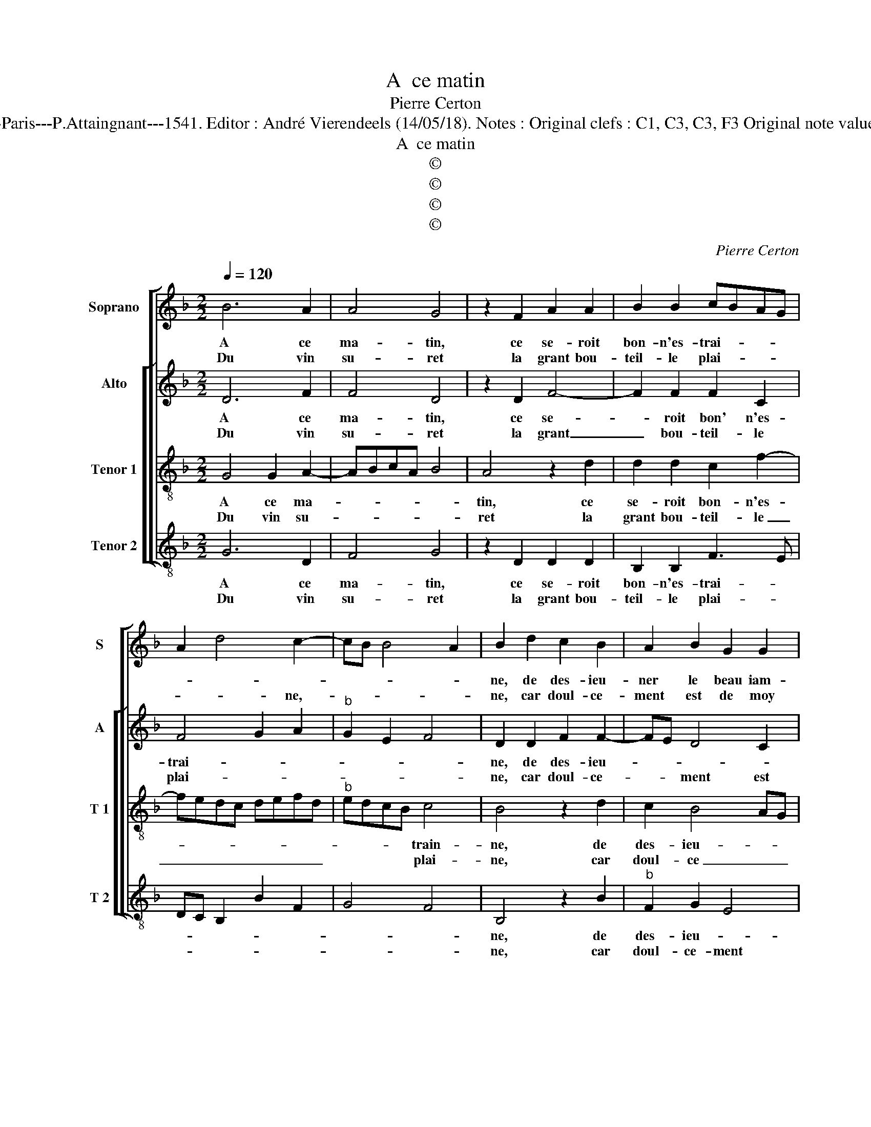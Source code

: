 X:1
T:A  ce matin
T:Pierre Certon
T:Source : Livre X de 28 chansons nouvelles à 4 parties---Paris---P.Attaingnant---1541. Editor : André Vierendeels (14/05/18). Notes : Original clefs : C1, C3, C3, F3 Original note values have been halved Editorial accidentals above the staff
T:A  ce matin
T:©
T:©
T:©
T:©
C:Pierre Certon
Z:©
%%score [ 1 [ 2 3 4 ] ]
L:1/8
Q:1/4=120
M:2/2
K:F
V:1 treble nm="Soprano" snm="S"
V:2 treble nm="Alto" snm="A"
V:3 treble-8 nm="Tenor 1" snm="T 1"
V:4 treble-8 nm="Tenor 2" snm="T 2"
V:1
 B6 A2 | A4 G4 | z2 F2 A2 A2 | B2 B2 cBAG | A2 d4 c2- | cB B4 A2 | B2 d2 c2 B2 | A2 B2 G2 G2 | %8
w: A ce|ma- tin,|ce se- roit|bon- n'es- trai- * * *|||ne, de des- ieu-|ner le beau iam-|
w: Du vin|su- ret|la grant bou-|teil- le plai- * * *|* * ne,-||ne, car doul- ce-|ment est de moy|
 B2 A2 c3 B | AG A4 GF | ED G4 F2 |[M:2/4] G4 :|[M:2/2] z2 G2 G2 G2 | F2 F2 G2 A2 | A2 B2 B2 B2- | %15
w: bon sa- * *|||lé,|a- voir bon|feu, le pain blanc|cha- pe- lé, a-|
w: a- val- * *|||lé,||||
 BA d4 c2 | d4 d4 | B2 B2 A3 G | A2 B4 AG | F2 F2 B2 B2 | A4 G4 | F2 F2 A3 B | c2 A4 G2 | A4 z4 |: %24
w: |com- pai-|gné, a- com- *|* pai- * *|gné de la bel-|le'au corps|gent, de la _|bel- le'au corps|gent,|
w: |||||||||
 B8 | B4 c4 | d4 z2 d2 | c2 c2 c2 B2 | A2 c4 B2 | c4 c4 | B2 B2 A4 | z2 d2 c2 A2 | B2 B2 A4 | %33
w: mais|tou- tes-|fois, a-|prez beu et gal-||lé, le|prin- ci- pal,|cest da- voir|de lar- gent,|
w: |||||||||
 A4 G2 B2- | B2 A3 G G2- |"^#" G2 F2 G4- | G8 :| %37
w: cest da- voir|_ de _ lar-|* * gent|_|
w: ||||
V:2
 D6 F2 | F4 D4 | z2 D2 F4- | F2 F2 F2 C2 | F4 G2 A2 |"^b" G2 E2 F4 | D2 D2 F2 F2- | FE D4 C2 | %8
w: A ce|ma- tin,|ce se-|* roit bon' n'es-|trai- * *||ne, de des- ieu-||
w: Du vin|su- ret|la grant|_ bou- teil- le|plai- * *||ne, car doul- ce-|* * ment est|
"^-natural""^-natural" D2 D2 E2 E2 | F3 E/D/ C2 F,2 | C4 D4 |[M:2/4] B,4 :|[M:2/2] z2 E2 D2 G,2 | %13
w: ner le beau iam-|bon- * * * *|* sa-|lé,|a- voir bon|
w: de moy a- val-|||lé,||
 A,2 D2 D2 E2 | F4 E2 D2- | DEFG A4 | F2 B4 A2- | A2 G2 A2 D2 | F6 E2 | D4 z2 D2 | F2 F2 B,2 C2 | %21
w: feu, le pain blanc|cha- pe- *|* * * * lé,|a- com- pai-|* * gné, a-|com- pai-|gné de|la bel- le'au corps|
w: ||||||||
 D2 D2 C2 F2 | E2 F2 D4 | D4 z4 |: D8 | G4 G4 | A4 z2 A2 | A2 A2 G2 G2 | A2 F2 G4 | E4 E2 E2 | %30
w: gent, de la bel-|* le'au corps|gent,|mais|tou- tes-|fois, a-|prez beu et gal-|* * lé,|le prin- ci-|
w: |||||||||
 DCDE F2 A2- | A2 G4 F2 | G2 D2 F3 F | F2 F2 E2 DC | DE F2 B,2 C2 | D4 B,4- | B,8 :| %37
w: pal, _ _ _ _ le|_ prin- ci-|pal, cest da- voir|de lar- * * *||* gent.|_|
w: |||||||
V:3
 G4 G2 A2- | ABcA B4 | A4 z2 d2 | d2 d2 c2 f2- | fedc defd |"^b" edcB c4 | B4 z2 d2 | c2 B4 AG | %8
w: A ce ma-||tin, ce|se- roit bon- n'es-||* * * * train-|ne, de|des- ieu- * *|
w: Du vin su-||ret la|grant bou- teil- le|_ _ _ _ _ _ _ _|* * * * plai-|ne, car|doul- ce _ _|
 F2 F2 G2 G2 | A2 FG AB c2- | cBAG A4 |[M:2/4] G4 :|[M:2/2] z2 G2 B2 c2 | d2 A2 B2 B2 | %14
w: ner le beau iam-|bon sa- * * * *||lé,|a- voir bon|feu, le pain blanc|
w: ment est de moy|a- val- * * * *||lé,|||
 cBcd ef g2 | f2 ed e4 | d4 z4 | d4 f3 e | dc d4 cB | A4 z2 B2 | c2 c2 G2 G2 | A2 F3 G A2- | %22
w: cha- * * * * * *|* * * pe-|lé,|a- com- *|* * pai- * *|gné de|la bel- le'au corps|gent, au _ _|
w: ||||||||
 ABcA B4 | A4 z4 |: G8 | d4 e4 | f4 z2 f2 | f2 f2 efge | fedc d4 | c4 z2 G2 | GABc de f2 | %31
w: _ _ _ _ corps|gent,|mais|tou- tes-|fois, a-|prez beu et _ _ _|_ _ _ _ gal-|lé, le|prin- * * * * * *|
w: |||||||||
 ed d4 c2 | d4 z2 d2 | c2 A2 c2 BA | G2 F2 G4 | A4 G4- | G8 :| %37
w: * * * ci-|pal, cest|da- voir de _ _|_ lar- *|* gent.|_|
w: ||||||
V:4
 G6 D2 | F4 G4 | z2 D2 D2 D2 | B,2 B,2 F3 E | DC B,2 B2 F2 | G4 F4 | B,4 z2 B2 |"^b" F2 G2 E4 | %8
w: A ce|ma- tin,|ce se- roit|bon- n'es- trai- *|||ne, de|des- ieu- *|
w: Du vin|su- ret|la grant bou-|teil- le plai- *|||ne, car|doul- ce- ment|
 B,2 D2 C2 C2 | F6 ED | C2 E2 D4 |[M:2/4] G4 :|[M:2/2] z2 C2 G2 E2 | D2 D2 G2 G2 | FGAB c2 G2 | %15
w: ner le beau iam-|bon _ _|_ _ sa-|lé,|a- voir bon|feu, le pain blanc|cha- * * * * *|
w: est de moy a-|val- * *||lé,||||
 d2 B2 A4 | D2 G4 F2 | G4 D4 | z2 B,2 B,2 C2 | D2 D2 G2 G2 | F4 _E4 | D2 D2 F3 G | A2 F2 G4 | %23
w: * * pe-|lé a- com-|pai- gné|de la bel-|le'au corps gent, a-|com- pai-|gné de la _|bel- le'au corps|
w: ||||||||
 D4 z4 |: G8 | G4 E4 | D4 z2 D2 | F2 F2 C2 G2 | F2 A2 G4 | z2 C2 CDEF | G2 G2 D2 d2 | c2 B2 A4 | %32
w: gent.|mais|tou- tes-|fois, a-|prez beu et gal-|* * lé,|le prin- * * *|* ci- pal, le|prin- * ci-|
w: |||||||||
 G2 G2 F2 D2 | F2 F2 C2 G2- | GF D2 _E4 | D4 G4- | G8 :| %37
w: pal, cest d'a- voir|lar- gent, cest da-|* * voir lar-|* gent.|_|
w: |||||


